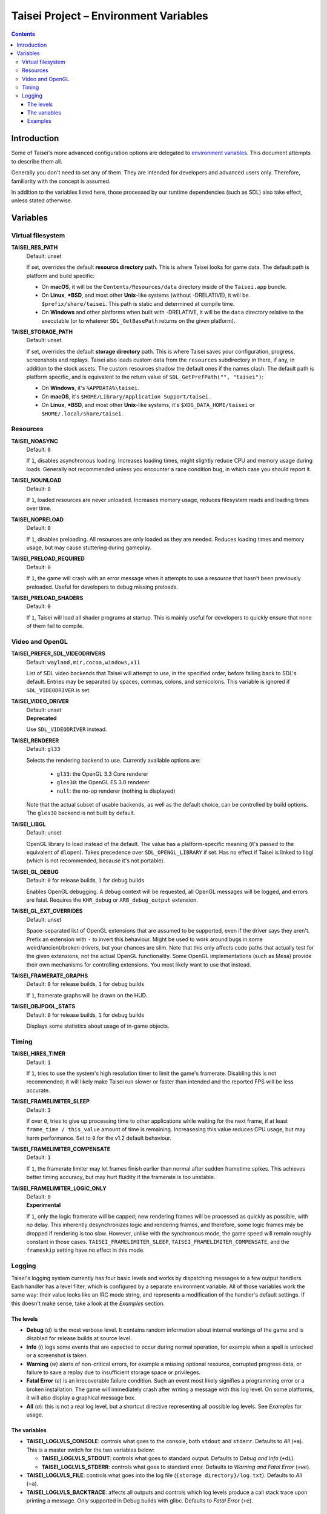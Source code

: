 Taisei Project – Environment Variables
======================================

.. contents::

Introduction
------------

Some of Taisei's more advanced configuration options are delegated to
`environment
variables <https://en.wikipedia.org/wiki/Environment_variable>`__. This
document attempts to describe them all.

Generally you don't need to set any of them. They are intended for
developers and advanced users only. Therefore, familiarity with the
concept is assumed.

In addition to the variables listed here, those processed by our runtime
dependencies (such as SDL) also take effect, unless stated otherwise.

Variables
---------

Virtual filesystem
~~~~~~~~~~~~~~~~~~

**TAISEI_RES_PATH**
   | Default: unset

   If set, overrides the default **resource directory** path. This is
   where Taisei looks for game data. The default path is platform and
   build specific:

   -  On **macOS**, it will be the ``Contents/Resources/data`` directory
      inside of the ``Taisei.app`` bundle.
   -  On **Linux**, **\*BSD**, and most other **Unix**-like systems
      (without -DRELATIVE), it will be ``$prefix/share/taisei``. This
      path is static and determined at compile time.
   -  On **Windows** and other platforms when built with -DRELATIVE, it
      will be the ``data`` directory relative to the executable (or to
      whatever ``SDL_GetBasePath`` returns on the given platform).

**TAISEI_STORAGE_PATH**
   | Default: unset

   If set, overrides the default **storage directory** path. This is
   where Taisei saves your configuration, progress, screenshots and
   replays. Taisei also loads custom data from the ``resources``
   subdirectory in there, if any, in addition to the stock assets. The
   custom resources shadow the default ones if the names clash. The
   default path is platform specific, and is equivalent to the return
   value of ``SDL_GetPrefPath("", "taisei")``:

   -  On **Windows**, it's ``%APPDATA%\taisei``.
   -  On **macOS**, it's ``$HOME/Library/Application Support/taisei``.
   -  On **Linux**, **\*BSD**, and most other **Unix**-like systems,
      it's ``$XDG_DATA_HOME/taisei`` or ``$HOME/.local/share/taisei``.

Resources
~~~~~~~~~

**TAISEI_NOASYNC**
   | Default: ``0``

   If ``1``, disables asynchronous loading. Increases loading times, might
   slightly reduce CPU and memory usage during loads. Generally not
   recommended unless you encounter a race condition bug, in which case
   you should report it.

**TAISEI_NOUNLOAD**
   | Default: ``0``

   If ``1``, loaded resources are never unloaded. Increases memory usage,
   reduces filesystem reads and loading times over time.

**TAISEI_NOPRELOAD**
   | Default: ``0``

   If ``1``, disables preloading. All resources are only loaded as they
   are needed. Reduces loading times and memory usage, but may cause
   stuttering during gameplay.

**TAISEI_PRELOAD_REQUIRED**
   | Default: ``0``

   If ``1``, the game will crash with an error message when it attempts to
   use a resource that hasn't been previously preloaded. Useful for
   developers to debug missing preloads.

**TAISEI_PRELOAD_SHADERS**
   | Default: ``0``

   If ``1``, Taisei will load all shader programs at startup. This is mainly
   useful for developers to quickly ensure that none of them fail to compile.

Video and OpenGL
~~~~~~~~~~~~~~~~

**TAISEI_PREFER_SDL_VIDEODRIVERS**
   | Default: ``wayland,mir,cocoa,windows,x11``

   List of SDL video backends that Taisei will attempt to use, in the
   specified order, before falling back to SDL's default. Entries may be
   separated by spaces, commas, colons, and semicolons. This variable is
   ignored if ``SDL_VIDEODRIVER`` is set.

**TAISEI_VIDEO_DRIVER**
   | Default: unset
   | **Deprecated**

   Use ``SDL_VIDEODRIVER`` instead.

**TAISEI_RENDERER**
   | Default: ``gl33``

   Selects the rendering backend to use. Currently available options are:

      -  ``gl33``: the OpenGL 3.3 Core renderer
      -  ``gles30``: the OpenGL ES 3.0 renderer
      -  ``null``: the no-op renderer (nothing is displayed)

   Note that the actual subset of usable backends, as well as the default
   choice, can be controlled by build options. The ``gles30`` backend is not
   built by default.

**TAISEI_LIBGL**
   | Default: unset

   OpenGL library to load instead of the default. The value has a
   platform-specific meaning (it's passed to the equivalent of ``dlopen``).
   Takes precedence over ``SDL_OPENGL_LIBRARY`` if set. Has no effect if
   Taisei is linked to libgl (which is not recommended, because it's not
   portable).

**TAISEI_GL_DEBUG**
   | Default: ``0`` for release builds, ``1`` for debug builds

   Enables OpenGL debugging. A debug context will be requested, all OpenGL
   messages will be logged, and errors are fatal. Requires the ``KHR_debug``
   or ``ARB_debug_output`` extension.

**TAISEI_GL_EXT_OVERRIDES**
   | Default: unset

   Space-separated list of OpenGL extensions that are assumed to be
   supported, even if the driver says they aren't. Prefix an extension with
   ``-`` to invert this behaviour. Might be used to work around bugs in
   some weird/ancient/broken drivers, but your chances are slim. Note that
   this only affects code paths that actually test for the given extensions,
   not the actual OpenGL functionality. Some OpenGL implementations (such as
   Mesa) provide their own mechanisms for controlling extensions. You most
   likely want to use that instead.

**TAISEI_FRAMERATE_GRAPHS**
   | Default: ``0`` for release builds, ``1`` for debug builds

   If ``1``, framerate graphs will be drawn on the HUD.

**TAISEI_OBJPOOL_STATS**
   | Default: ``0`` for release builds, ``1`` for debug builds

   Displays some statistics about usage of in-game objects.

Timing
~~~~~~

**TAISEI_HIRES_TIMER**
   | Default: ``1``

   If ``1``, tries to use the system's high resolution timer to limit the
   game's framerate. Disabling this is not recommended; it will likely make
   Taisei run slower or faster than intended and the reported FPS will be
   less accurate.

**TAISEI_FRAMELIMITER_SLEEP**
   | Default: ``3``

   If over ``0``, tries to give up processing time to other applications
   while waiting for the next frame, if at least ``frame_time / this_value``
   amount of time is remaining. Increasesing this value reduces CPU usage,
   but may harm performance. Set to ``0`` for the v1.2 default behaviour.

**TAISEI_FRAMELIMITER_COMPENSATE**
   | Default: ``1``

   If ``1``, the framerate limiter may let frames finish earlier than
   normal after sudden frametime spikes. This achieves better timing
   accuracy, but may hurt fluidity if the framerate is too unstable.

**TAISEI_FRAMELIMITER_LOGIC_ONLY**
   | Default: ``0``
   | **Experimental**

   If ``1``, only the logic framerate will be capped; new rendering frames
   will be processed as quickly as possible, with no delay. This inherently
   desynchronizes logic and rendering frames, and therefore, some logic
   frames may be dropped if rendering is too slow. However, unlike with the
   synchronous mode, the game speed will remain roughly constant in those
   cases. ``TAISEI_FRAMELIMITER_SLEEP``, ``TAISEI_FRAMELIMITER_COMPENSATE``,
   and the ``frameskip`` setting have no effect in this mode.

Logging
~~~~~~~

Taisei's logging system currently has four basic levels and works by
dispatching messages to a few output handlers. Each handler has a level
filter, which is configured by a separate environment variable. All of
those variables work the same way: their value looks like an IRC mode
string, and represents a modification of the handler's default settings.
If this doesn't make sense, take a look at the *Examples* section.

The levels
^^^^^^^^^^

-  **Debug** (*d*) is the most verbose level. It contains random
   information about internal workings of the game and is disabled for
   release builds at source level.
-  **Info** (*i*) logs some events that are expected to occur during
   normal operation, for example when a spell is unlocked or a
   screenshot is taken.
-  **Warning** (*w*) alerts of non-critical errors, for example a
   missing optional resource, corrupted progress data, or failure to
   save a replay due to insufficient storage space or privileges.
-  **Fatal Error** (*e*) is an irrecoverable failure condition. Such an
   event most likely signifies a programming error or a broken
   installation. The game will immediately crash after writing a message
   with this log level. On some platforms, it will also display a
   graphical message box.
-  **All** (*a*): this is not a real log level, but a shortcut directive
   representing all possible log levels. See *Examples* for usage.

The variables
^^^^^^^^^^^^^

-  **TAISEI_LOGLVLS_CONSOLE**: controls what goes to the console, both
   ``stdout`` and ``stderr``. Defaults to *All* (``+a``). This is a
   master switch for the two variables below:

   -  **TAISEI_LOGLVLS_STDOUT**: controls what goes to standard output.
      Defaults to *Debug and Info* (``+di``).
   -  **TAISEI_LOGLVLS_STDERR**: controls what goes to standard error.
      Defaults to *Warning and Fatal Error* (``+we``).

-  **TAISEI_LOGLVLS_FILE**: controls what goes into the log file
   (``{storage directory}/log.txt``). Defaults to *All* (``+a``).

-  **TAISEI_LOGLVLS_BACKTRACE**: affects all outputs and controls which
   log levels produce a call stack trace upon printing a message. Only
   supported in Debug builds with glibc. Defaults to *Fatal Error*
   (``+e``).

Examples
^^^^^^^^

-  In release builds: print *Info* messages to stdout, in addition to
   *Warning*\ s and *Fatal Error*\ s as per default:

   .. code:: sh

       TAISEI_LOGLVLS_STDOUT=+i

-  In Debug builds: remove *Debug* and *Info* output from the console:

   .. code:: sh

       TAISEI_LOGLVLS_STDOUT=-di

   OR:

   .. code:: sh

       TAISEI_LOGLVLS_CONSOLE=-di

-  Don't save anything to the log file:

   .. code:: sh

       TAISEI_LOGLVLS_FILE=-a

-  Don't print anything to the console:

   .. code:: sh

       TAISEI_LOGLVLS_CONSOLE=-a

-  Don't save anything to the log file, except for *Warning*\ s:

   .. code:: sh

       TAISEI_LOGLVLS_FILE=-a+w

-  Print everything except *Debug* to ``stderr``, nothing to ``stdout``:

   .. code:: sh

       TAISEI_LOGLVLS_STDOUT=-a
       TAISEI_LOGLVLS_STDERR=+a-d

-  In Debug builds: produce a stack trace for every *Warning* message,
   in addition to *Fatal Error*\ s as per default:

   .. code:: sh

       TAISEI_LOGLVLS_BACKTRACE=+w
